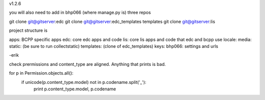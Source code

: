 v1.2.6

you will also need to add in bhp066 (where manage.py is) three repos

git clone git@gitserver:edc
git clone git@gitserver:edc_templates templates
git clone git@gitserver:lis

project structure is

apps: BCPP specific apps
edc: core edc apps and code
lis: core lis apps and code that edc and bcpp use
locale:
media:
static: (be sure to run collectstatic)
templates: (clone of edc_templates)
keys:
bhp066: settings and urls

-erik

check prermissions and content_type are aligned. Anything that prints is bad.

for p in Permission.objects.all():
    if unicode(p.content_type.model) not in p.codename.split('_'): 
        print p.content_type.model, p.codename
